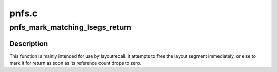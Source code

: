 .. -*- coding: utf-8; mode: rst -*-

======
pnfs.c
======


.. _`pnfs_mark_matching_lsegs_return`:

pnfs_mark_matching_lsegs_return
===============================

.. c:function:: int pnfs_mark_matching_lsegs_return (struct pnfs_layout_hdr *lo, struct list_head *tmp_list, const struct pnfs_layout_range *return_range)

    Free or return matching layout segments

    :param struct pnfs_layout_hdr \*lo:
        pointer to layout header

    :param struct list_head \*tmp_list:
        list header to be used with :c:func:`pnfs_free_lseg_list`

    :param const struct pnfs_layout_range \*return_range:
        describe layout segment ranges to be returned



.. _`pnfs_mark_matching_lsegs_return.description`:

Description
-----------

This function is mainly intended for use by layoutrecall. It attempts
to free the layout segment immediately, or else to mark it for return
as soon as its reference count drops to zero.

